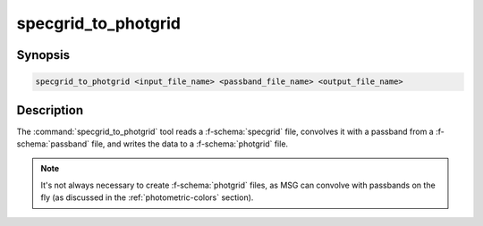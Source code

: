 .. _grid-tools-specgrid_to_photgrid:

specgrid_to_photgrid
~~~~~~~~~~~~~~~~~~~~

.. program:: specgrid_to_photgrid

Synopsis
--------

.. code-block:: text

   specgrid_to_photgrid <input_file_name> <passband_file_name> <output_file_name>

Description
-----------

The :command:`specgrid_to_photgrid` tool reads a :f-schema:`specgrid`
file, convolves it with a passband from a :f-schema:`passband` file,
and writes the data to a :f-schema:`photgrid` file.

.. note::

   It's not always necessary to create :f-schema:`photgrid`
   files, as MSG can convolve with passbands on the fly (as discussed in
   the :ref:`photometric-colors` section).
